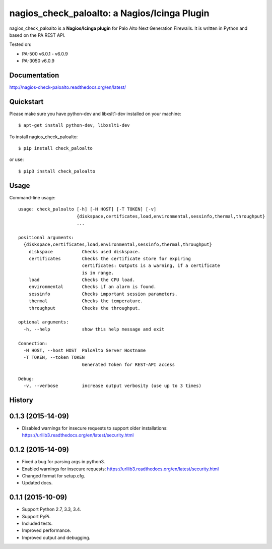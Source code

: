 =============================================
nagios_check_paloalto: a Nagios/Icinga Plugin
=============================================
nagios_check_paloalto is a **Nagios/Icinga plugin** for Palo Alto Next Generation Firewalls.
It is written in Python and based on the PA REST API.

Tested on:

- PA-500 v6.0.1 - v6.0.9
- PA-3050 v6.0.9

.. image:: https://travis-ci.org/ralph-hm/nagios_check_paloalto.svg?branch=master
    :target: https://travis-ci.org/ralph-hm/nagios_check_paloalto?branch=master

.. image:: https://coveralls.io/repos/ralph-hm/nagios_check_paloalto/badge.svg?branch=master&service=github
    :target: https://coveralls.io/github/ralph-hm/nagios_check_paloalto?branch=master

Documentation
-------------
http://nagios-check-paloalto.readthedocs.org/en/latest/

Quickstart
----------
Please make sure you have python-dev and libxslt1-dev installed on your machine::

    $ apt-get install python-dev, libxslt1-dev

To install nagios_check_paloalto::

	$ pip install check_paloalto

or use::

	$ pip3 install check_paloalto

Usage
-----
Command-line usage::

    usage: check_paloalto [-h] [-H HOST] [-T TOKEN] [-v]
                          {diskspace,certificates,load,environmental,sessinfo,thermal,throughput}
                          ...

    positional arguments:
      {diskspace,certificates,load,environmental,sessinfo,thermal,throughput}
        diskspace           Checks used diskspace.
        certificates        Checks the certificate store for expiring
                            certificates: Outputs is a warning, if a certificate
                            is in range.
        load                Checks the CPU load.
        environmental       Checks if an alarm is found.
        sessinfo            Checks important session parameters.
        thermal             Checks the temperature.
        throughput          Checks the throughput.

    optional arguments:
      -h, --help            show this help message and exit

    Connection:
      -H HOST, --host HOST  PaloAlto Server Hostname
      -T TOKEN, --token TOKEN
                            Generated Token for REST-API access

    Debug:
      -v, --verbose         increase output verbosity (use up to 3 times)





History
-------

0.1.3 (2015-14-09)
------------------
* Disabled warnings for insecure requests to support older installations:
  https://urllib3.readthedocs.org/en/latest/security.html


0.1.2 (2015-14-09)
------------------
* Fixed a bug for parsing args in python3.
* Enabled warnings for insecure requests:
  https://urllib3.readthedocs.org/en/latest/security.html
* Changed format for setup.cfg.
* Updated docs.

0.1.1 (2015-10-09)
------------------

* Support Python 2.7, 3.3, 3.4.
* Support PyPi.
* Included tests.
* Improved performance.
* Improved output and debugging.


